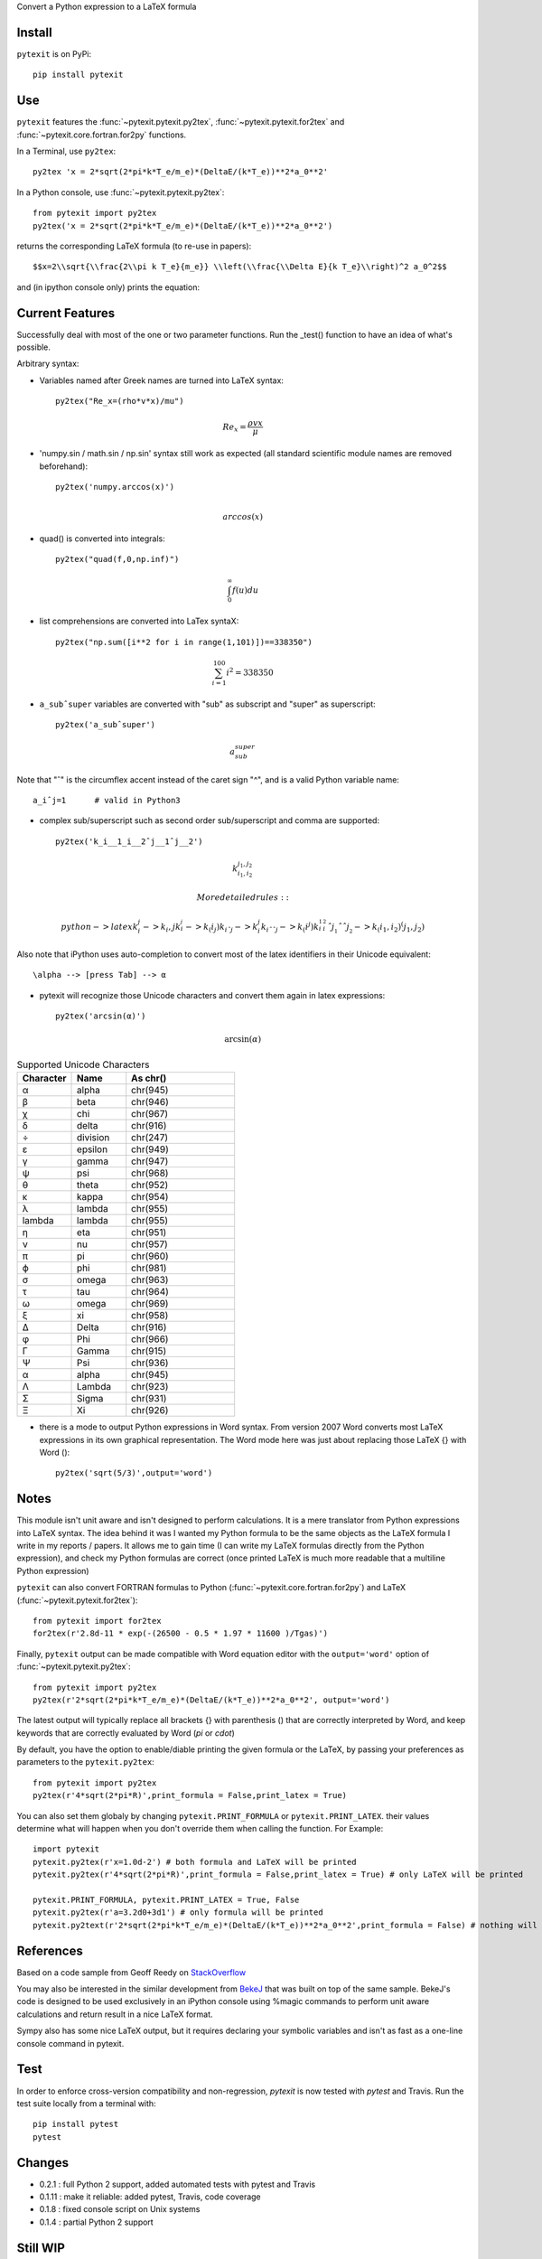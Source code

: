 Convert a Python expression to a LaTeX formula

Install
-------

``pytexit`` is on PyPi::

    pip install pytexit


Use
---

``pytexit`` features the :func:`~pytexit.pytexit.py2tex`, :func:`~pytexit.pytexit.for2tex`
and :func:`~pytexit.core.fortran.for2py` functions.

In a Terminal, use ``py2tex``::

    py2tex 'x = 2*sqrt(2*pi*k*T_e/m_e)*(DeltaE/(k*T_e))**2*a_0**2'

In a Python console, use :func:`~pytexit.pytexit.py2tex`::

    from pytexit import py2tex
    py2tex('x = 2*sqrt(2*pi*k*T_e/m_e)*(DeltaE/(k*T_e))**2*a_0**2')

returns the corresponding LaTeX formula (to re-use in papers)::

    $$x=2\\sqrt{\\frac{2\\pi k T_e}{m_e}} \\left(\\frac{\\Delta E}{k T_e}\\right)^2 a_0^2$$

and (in ipython console only) prints the equation:

.. image:: output.png

Current Features
----------------

Successfully deal with most of the one or two parameter functions. Run the
_test() function to have an idea of what's possible.

Arbitrary syntax:

- Variables named after Greek names are turned into LaTeX syntax::

    py2tex("Re_x=(rho*v*x)/mu")

.. math::
    Re_x=\frac{\rho v x}{\mu}


- 'numpy.sin / math.sin / np.sin' syntax still work as expected (all standard
  scientific module names are removed beforehand)::

    py2tex('numpy.arccos(x)')

.. math::
    \\arccos(x)

- quad() is converted into integrals::

    py2tex("quad(f,0,np.inf)")

.. math::
        \int_{0}^{\infty} f(u) du

- list comprehensions are converted into LaTex syntaX::

    py2tex("np.sum([i**2 for i in range(1,101)])==338350")

.. math::
    \sum_{i=1}^{100} i^2=338350

- ``a_subˆsuper`` variables are converted with "sub" as subscript and "super" as superscript::

    py2tex('a_subˆsuper')

.. math::
    a_{sub}^{super}

Note that "ˆ" is the circumflex accent instead of the caret sign "^", and is a valid Python variable name::

   a_iˆj=1      # valid in Python3

- complex sub/superscript such as second order sub/superscript and comma are supported::

    py2tex('k_i__1_i__2ˆj__1ˆj__2')

.. math::
    k_{i_1,i_2}^{j_1,j_2}

  More detailed rules::

        python -> latex
        k_i_j  -> k_i,j
        k_i__j -> k_(i_j)
        k_iˆj -> k_i^j
        k_iˆˆj -> k_(i^j)
        k_i__1_i__2ˆj__1ˆˆj__2 -> k_(i_1,i_2)^(j_1,j_2)


Also note that iPython uses auto-completion to convert most of the latex
identifiers in their Unicode equivalent::

    \alpha --> [press Tab] --> α

- pytexit will recognize those Unicode characters and convert them again in
  latex expressions::

    py2tex('arcsin(α)')
.. math::
    \arcsin(\alpha)

.. list-table:: Supported Unicode Characters
   :widths: 25 25 50
   :header-rows: 1

   * - Character
     - Name
     - As chr()
   * - α
     - alpha
     - chr(945)
   * - β
     - beta
     - chr(946)
   * - χ
     - chi
     - chr(967)
   * - δ
     - delta
     - chr(916)
   * - ÷
     - division
     - chr(247)
   * - ε
     - epsilon
     - chr(949)
   * - γ
     - gamma
     - chr(947)
   * - ψ
     - psi
     - chr(968)
   * - θ
     - theta
     - chr(952)
   * - κ
     - kappa
     - chr(954)
   * - λ
     - lambda
     - chr(955)
   * - lambda
     - lambda
     - chr(955)
   * - η
     - eta
     - chr(951)
   * - ν
     - nu
     - chr(957)
   * - π
     - pi
     - chr(960)
   * - ϕ
     - phi
     - chr(981)
   * - σ
     - omega
     - chr(963)
   * - τ
     - tau
     - chr(964)
   * - ω
     - omega
     - chr(969)
   * - ξ
     - xi
     - chr(958)
   * - Δ
     - Delta
     - chr(916)
   * - φ
     - Phi
     - chr(966)
   * - Γ
     - Gamma
     - chr(915)
   * - Ψ
     - Psi
     - chr(936)
   * - α
     - alpha
     - chr(945)
   * - Λ
     - Lambda
     - chr(923)
   * - Σ
     - Sigma
     - chr(931)
   * - Ξ
     - Xi
     - chr(926)

- there is a mode to output Python expressions in Word syntax. From version 2007
  Word converts most LaTeX expressions in its own graphical representation. The
  Word mode here was just about replacing those LaTeX {} with Word ()::

    py2tex('sqrt(5/3)',output='word')

Notes
-----

This module isn't unit aware and isn't designed to perform calculations. It is
a mere translator from Python expressions into LaTeX syntax. The idea behind it
was I wanted my Python formula to be the same objects as the LaTeX formula I
write in my reports / papers. It allows me to gain time (I can write my LaTeX
formulas directly from the Python expression), and check my Python formulas are correct
(once printed LaTeX is much more readable that a multiline Python expression)


``pytexit`` can also convert FORTRAN formulas to Python (:func:`~pytexit.core.fortran.for2py`)
and LaTeX (:func:`~pytexit.pytexit.for2tex`)::

	from pytexit import for2tex
	for2tex(r'2.8d-11 * exp(-(26500 - 0.5 * 1.97 * 11600 )/Tgas)')

Finally, ``pytexit`` output can be made compatible with Word equation editor with
the ``output='word'`` option of :func:`~pytexit.pytexit.py2tex`::

	from pytexit import py2tex
	py2tex(r'2*sqrt(2*pi*k*T_e/m_e)*(DeltaE/(k*T_e))**2*a_0**2', output='word')

The latest output will typically replace all brackets {} with parenthesis () that are correctly
interpreted by Word, and keep keywords that are correctly evaluated by Word (`\pi` or `\cdot`)

By default, you have the option to enable/diable printing the given formula or the LaTeX, by passing your
preferences as parameters to the ``pytexit.py2tex``::
    
    from pytexit import py2tex
    py2tex(r'4*sqrt(2*pi*R)',print_formula = False,print_latex = True)

You can also set them globaly by changing ``pytexit.PRINT_FORMULA`` or ``pytexit.PRINT_LATEX``. their values determine
what will happen when you don't override them when calling the function. For Example::
    
    import pytexit
    pytexit.py2tex(r'x=1.0d-2') # both formula and LaTeX will be printed 
    pytexit.py2tex(r'4*sqrt(2*pi*R)',print_formula = False,print_latex = True) # only LaTeX will be printed

    pytexit.PRINT_FORMULA, pytexit.PRINT_LATEX = True, False
    pytexit.py2tex(r'a=3.2d0+3d1') # only formula will be printed
    pytexit.py2text(r'2*sqrt(2*pi*k*T_e/m_e)*(DeltaE/(k*T_e))**2*a_0**2',print_formula = False) # nothing will be printed


References
----------

Based on a code sample from Geoff Reedy on `StackOverflow <http://stackoverflow.com/questions/3867028/converting-a-python-numeric-expression-to-latex>`__


You may also be interested in the similar development from `BekeJ <https://github.com/BekeJ/py2tex>`__ that was built
on top of the same sample.
BekeJ's code is designed to be used exclusively in an iPython console using
%magic commands to perform unit aware calculations and return result in a nice
LaTeX format.

Sympy also has some nice LaTeX output, but it requires declaring your symbolic
variables and isn't as fast as a one-line console command in pytexit.



Test
----

In order to enforce cross-version compatibility and non-regression, `pytexit` is
now tested with `pytest` and Travis. Run the test suite locally from a terminal with::

    pip install pytest
    pytest


Changes
-------

- 0.2.1 : full Python 2 support, added automated tests with pytest and Travis

- 0.1.11 : make it reliable: added pytest, Travis, code coverage

- 0.1.8 : fixed console script on Unix systems

- 0.1.4 : partial Python 2 support


Still WIP
---------

Todo:

- allow syntax "a*b = c" (not a valid Python expression, but convenient to type
  some LaTeX formula)

- code for numbered equations

- export all the conversions on an external text file

